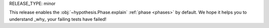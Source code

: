 RELEASE_TYPE: minor

This release enables the :obj:`~hypothesis.Phase.explain` :ref:`phase <phases>`
by default.  We hope it helps you to understand _why_ your failing tests have
failed!
